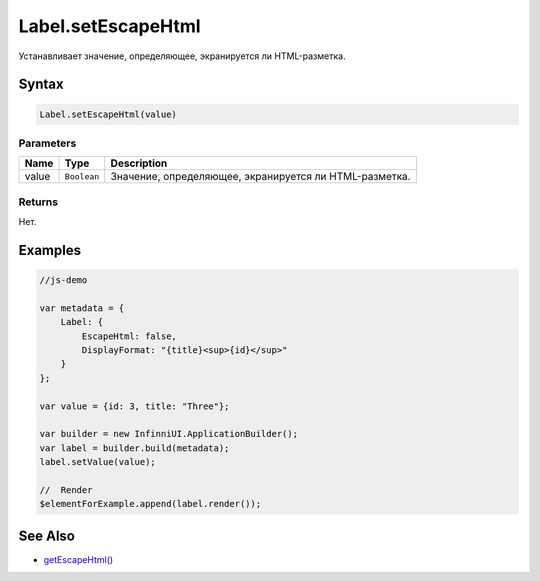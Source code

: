 Label.setEscapeHtml
===================

Устанавливает значение, определяющее, экранируется ли HTML-разметка.

Syntax
------

.. code:: js

    Label.setEscapeHtml(value)

Parameters
~~~~~~~~~~

.. list-table::
   :header-rows: 1

   * - Name
     - Type
     - Description
   * - value
     - ``Boolean``
     - Значение, определяющее, экранируется ли HTML-разметка.


Returns
~~~~~~~

Нет.

Examples
--------

.. code:: js

    //js-demo

    var metadata = {
        Label: {
            EscapeHtml: false,
            DisplayFormat: "{title}<sup>{id}</sup>"
        }
    };

    var value = {id: 3, title: "Three"};

    var builder = new InfinniUI.ApplicationBuilder();
    var label = builder.build(metadata);
    label.setValue(value);

    //  Render
    $elementForExample.append(label.render());

See Also
--------

-  `getEscapeHtml() <Label.getEscapeHtml.html>`__
